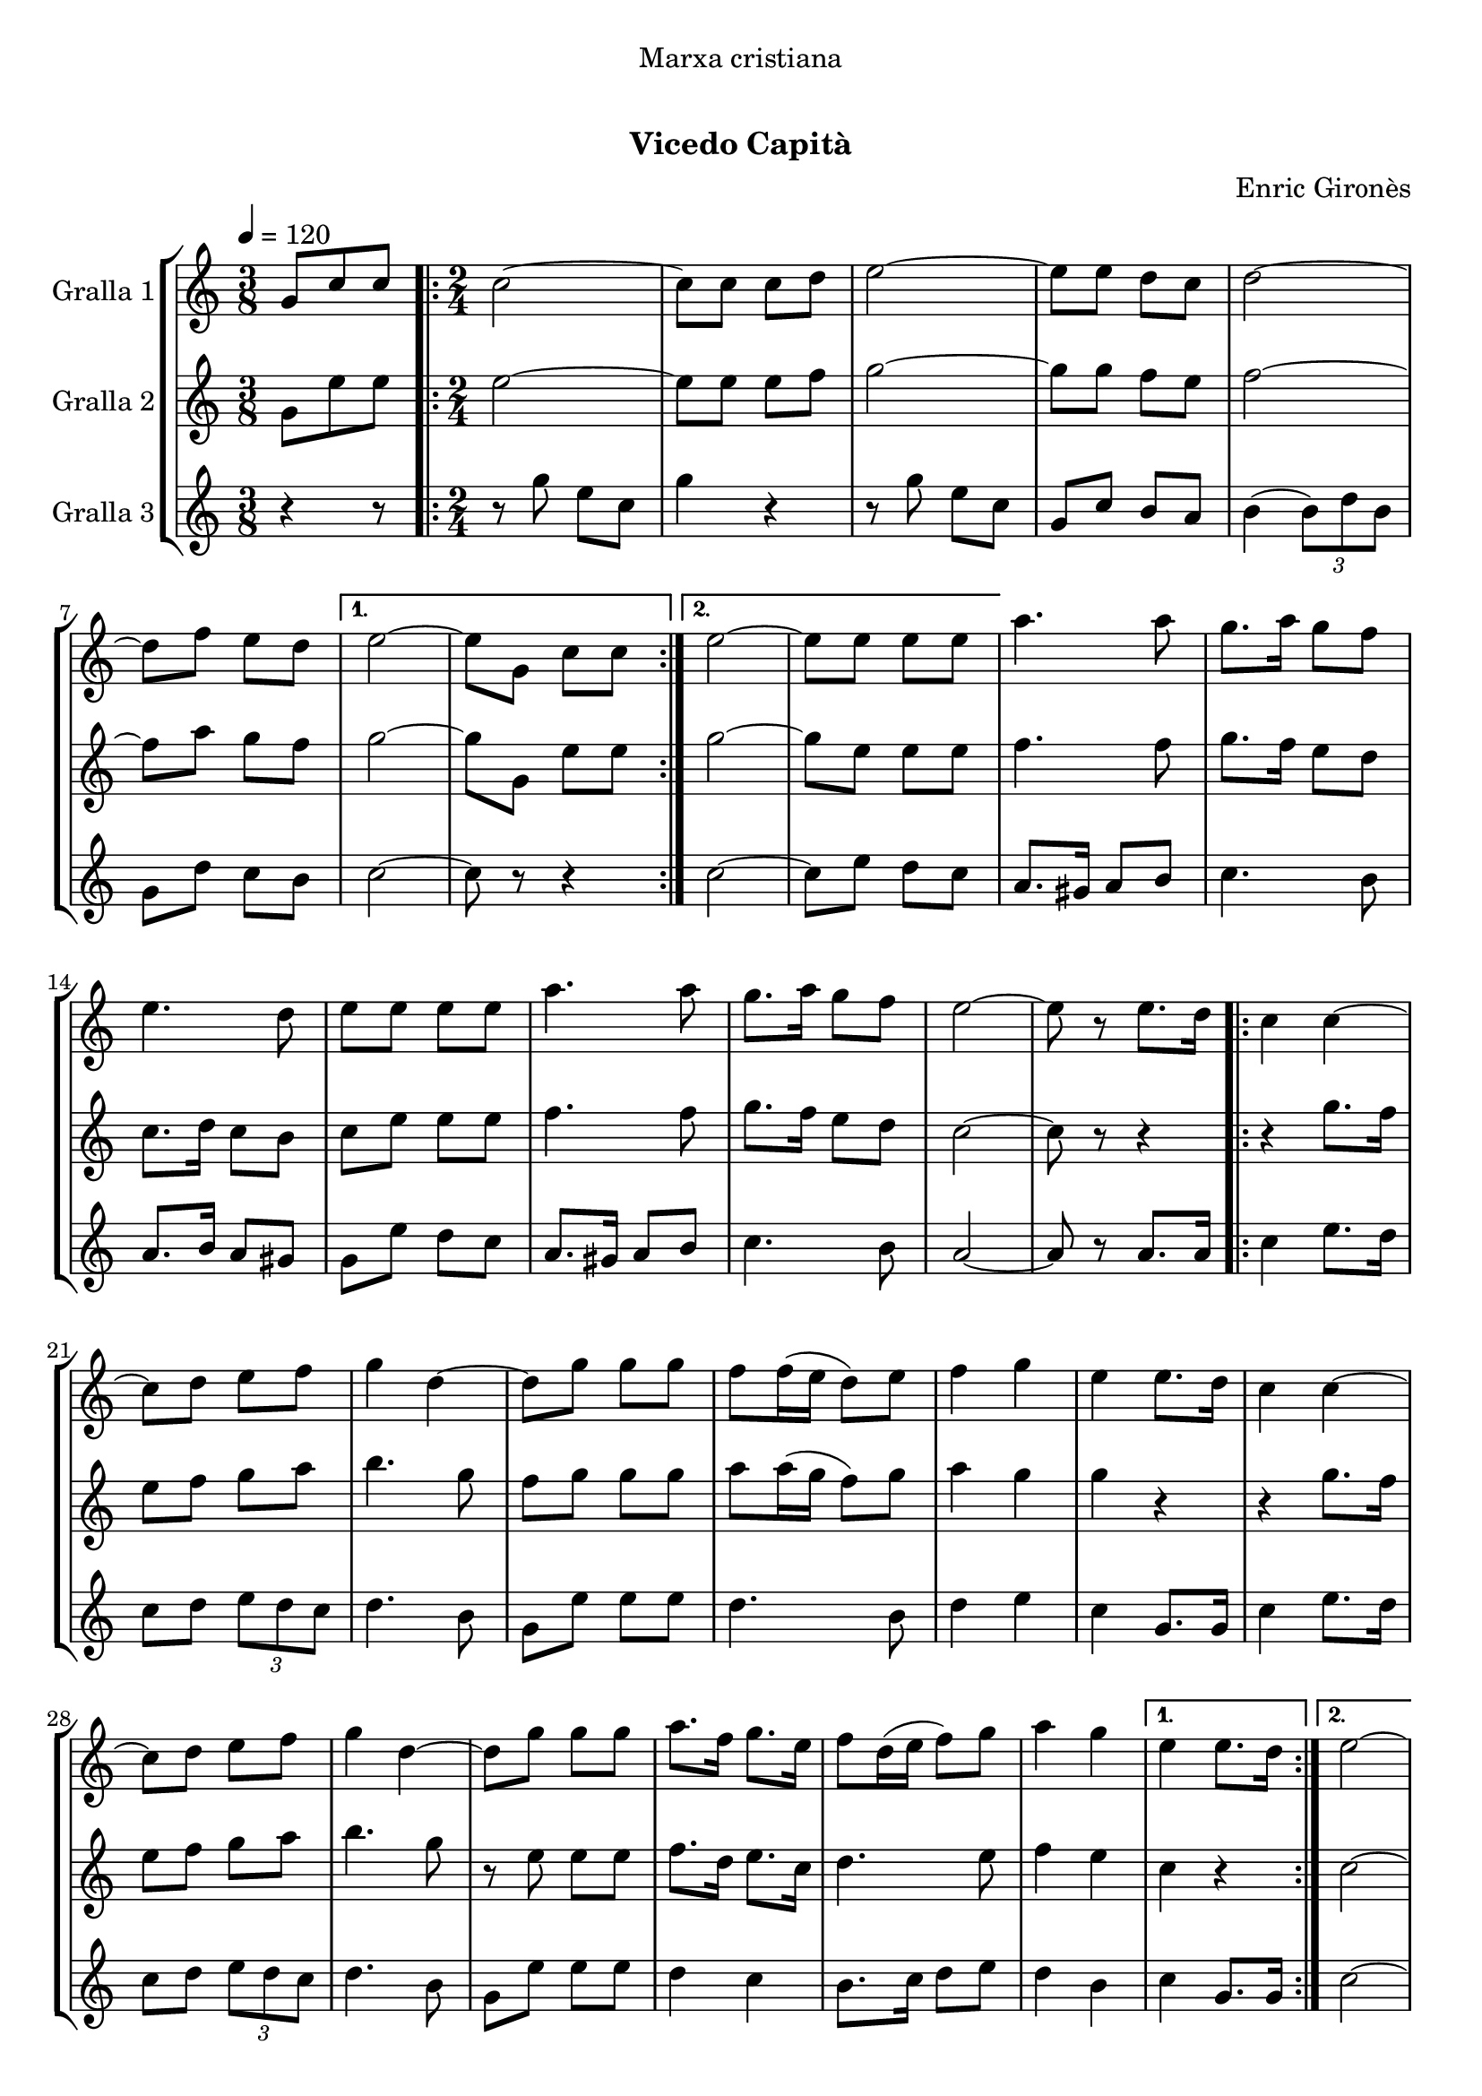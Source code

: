\version "2.16.0"

\header {
  dedication="Marxa cristiana"
  title="   "
  subtitle="Vicedo Capità"
  subsubtitle=""
  poet=""
  meter=""
  piece=""
  composer="Enric Gironès"
  arranger=""
  opus=""
  instrument=""
  copyright="     "
  tagline="  "
}

liniaroAa =
\relative g'
{
  \tempo 4=120
  \clef treble
  \key c \major
  \time 3/8
  g8 c c  |
  \time 2/4   \repeat volta 2 { c2 ~  |
  c8 c c d  |
  e2 ~  |
  %05
  e8 e d c  |
  d2 ~  |
  d8 f e d }
  \alternative { { e2 ~  |
  e8 g, c c }
  %10
  { e2 ~  |
  e8 e e e } }
  a4. a8  |
  g8. a16 g8 f  |
  e4. d8  |
  %15
  e8 e e e  |
  a4. a8  |
  g8. a16 g8 f  |
  e2 ~  |
  e8 r e8. d16  |
  %20
  \repeat volta 2 { c4 c ~  |
  c8 d e f  |
  g4 d ~  |
  d8 g g g  |
  f8 f16 ( e d8 ) e  |
  %25
  f4 g  |
  e4 e8. d16  |
  c4 c ~  |
  c8 d e f  |
  g4 d ~  |
  %30
  d8 g g g  |
  a8. f16 g8. e16  |
  f8 d16 ( e f8 ) g  |
  a4 g }
  \alternative { { e4 e8. d16 }
  %35
  { e2 ~ } }
  e4 g,8. g16  |
  \repeat volta 2 { c2 ~  |
  c8. e16 d8. e16  |
  c2 ~  |
  %40
  c4 e8. e16  |
  d4 f  |
  e4 d  |
  e4. d8  |
  c4 g8. g16  |
  %45
  c2 ~  |
  c8. e16 d8. e16  |
  c2 ~  |
  c4 e8. e16  |
  d4 f  |
  %50
  e4 d  |
  c2 ~ }
  \alternative { { c4 g8. g16 }
  { c2 } } \bar "||"
}

liniaroAb =
\relative g'
{
  \tempo 4=120
  \clef treble
  \key c \major
  \time 3/8
  g8 e' e  |
  \time 2/4   \repeat volta 2 { e2 ~  |
  e8 e e f  |
  g2 ~  |
  %05
  g8 g f e  |
  f2 ~  |
  f8 a g f }
  \alternative { { g2 ~  |
  g8 g, e' e }
  %10
  { g2 ~  |
  g8 e e e } }
  f4. f8  |
  g8. f16 e8 d  |
  c8. d16 c8 b  |
  %15
  c8 e e e  |
  f4. f8  |
  g8. f16 e8 d  |
  c2 ~  |
  c8 r r4  |
  %20
  \repeat volta 2 { r4 g'8. f16  |
  e8 f g a  |
  b4. g8  |
  f8 g g g  |
  a8 a16 ( g f8 ) g  |
  %25
  a4 g  |
  g4 r  |
  r4 g8. f16  |
  e8 f g a  |
  b4. g8  |
  %30
  r8 e e e  |
  f8. d16 e8. c16  |
  d4. e8  |
  f4 e }
  \alternative { { c4 r }
  %35
  { c2 ~ } }
  c4 g'8. g16  |
  \repeat volta 2 { e2 ~  |
  e8. g16 f8. g16  |
  e2 ~  |
  %40
  e4 g8. g16  |
  f4 a  |
  g4 f  |
  g4. f8  |
  e4 g8. g16  |
  %45
  e2 ~  |
  e8. g16 f8. g16  |
  e2 ~  |
  e4 g8. g16  |
  f4 a  |
  %50
  g4 f  |
  e2 ~ }
  \alternative { { e4 g8. g16 }
  { e2 } } \bar "||"
}

liniaroAc =
\relative g''
{
  \tempo 4=120
  \clef treble
  \key c \major
  \time 3/8
  r4 r8  |
  \time 2/4   \repeat volta 2 { r8 g e c  |
  g'4 r  |
  r8 g e c  |
  %05
  g8 c b a  |
  b4 ( \times 2/3 { b8 ) d b }  |
  g8 d' c b }
  \alternative { { c2 ~  |
  c8 r r4 }
  %10
  { c2 ~  |
  c8 e d c } }
  a8. gis16 a8 b  |
  c4. b8  |
  a8. b16 a8 gis  |
  %15
  g8 e' d c  |
  a8. gis16 a8 b  |
  c4. b8  |
  a2 ~  |
  a8 r a8. a16  |
  %20
  \repeat volta 2 { c4 e8. d16  |
  c8 d \times 2/3 { e d c }  |
  d4. b8  |
  g8 e' e e  |
  d4. b8  |
  %25
  d4 e  |
  c4 g8. g16  |
  c4 e8. d16  |
  c8 d \times 2/3 { e d c }  |
  d4. b8  |
  %30
  g8 e' e e  |
  d4 c  |
  b8. c16 d8 e  |
  d4 b }
  \alternative { { c4 g8. g16 }
  %35
  { c2 ~ } }
  c4 g8. g16  |
  \repeat volta 2 { \times 2/3 { c8 g c } \times 2/3 { e c e }  |
  \times 2/3 { g8 e g } \times 2/3 { f e d }  |
  \times 2/3 { c8 g c } \times 2/3 { e c e }  |
  %40
  \times 2/3 { g8 e g } \times 2/3 { f e d }  |
  \times 2/3 { b8 g b } d4  |
  \times 2/3 { b8 g b } d4  |
  \times 2/3 { c8 g c } \times 2/3 { e c e }  |
  g4 g,8. g16  |
  %45
  \times 2/3 { c8 g c } \times 2/3 { e c e }  |
  \times 2/3 { g8 e g } \times 2/3 { f e d }  |
  \times 2/3 { c8 g c } \times 2/3 { e c e }  |
  \times 2/3 { g8 e g } \times 2/3 { f e d }  |
  \times 2/3 { g8 e g } \times 2/3 { f e d }  |
  %50
  \times 2/3 { b8 g b } \times 2/3 { d e d }  |
  \times 2/3 { c8 g c } \times 2/3 { e g e } }
  \alternative { { c4 g8. g16 }
  { c2 } } \bar "||"
}

\book {

\paper {
  print-page-number = false
}

\bookpart {
  \score {
    \new StaffGroup {
      \override Score.RehearsalMark #'self-alignment-X = #LEFT
      <<
        \new Staff \with {instrumentName = #"Gralla 1" } \liniaroAa
        \new Staff \with {instrumentName = #"Gralla 2" } \liniaroAb
        \new Staff \with {instrumentName = #"Gralla 3" } \liniaroAc
      >>
    }
    \layout {}
  }\score { \unfoldRepeats
    \new StaffGroup {
      \override Score.RehearsalMark #'self-alignment-X = #LEFT
      <<
        \new Staff \with {instrumentName = #"Gralla 1" } \liniaroAa
        \new Staff \with {instrumentName = #"Gralla 2" } \liniaroAb
        \new Staff \with {instrumentName = #"Gralla 3" } \liniaroAc
      >>
    }
    \midi {}
  }
}

\bookpart {
  \header {}
  \score {
    \new StaffGroup {
      \override Score.RehearsalMark #'self-alignment-X = #LEFT
      <<
        \new Staff \with {instrumentName = #"Gralla 1" } \liniaroAa
      >>
    }
    \layout {}
  }\score { \unfoldRepeats
    \new StaffGroup {
      \override Score.RehearsalMark #'self-alignment-X = #LEFT
      <<
        \new Staff \with {instrumentName = #"Gralla 1" } \liniaroAa
      >>
    }
    \midi {}
  }
}

\bookpart {
  \header {}
  \score {
    \new StaffGroup {
      \override Score.RehearsalMark #'self-alignment-X = #LEFT
      <<
        \new Staff \with {instrumentName = #"Gralla 2" } \liniaroAb
      >>
    }
    \layout {}
  }\score { \unfoldRepeats
    \new StaffGroup {
      \override Score.RehearsalMark #'self-alignment-X = #LEFT
      <<
        \new Staff \with {instrumentName = #"Gralla 2" } \liniaroAb
      >>
    }
    \midi {}
  }
}

\bookpart {
  \header {}
  \score {
    \new StaffGroup {
      \override Score.RehearsalMark #'self-alignment-X = #LEFT
      <<
        \new Staff \with {instrumentName = #"Gralla 3" } \liniaroAc
      >>
    }
    \layout {}
  }\score { \unfoldRepeats
    \new StaffGroup {
      \override Score.RehearsalMark #'self-alignment-X = #LEFT
      <<
        \new Staff \with {instrumentName = #"Gralla 3" } \liniaroAc
      >>
    }
    \midi {}
  }
}

}

\book {

\paper {
  print-page-number = false
  #(set-paper-size "a6landscape")
  #(layout-set-staff-size 14)
}

\bookpart {
  \header {}
  \score {
    \new StaffGroup {
      \override Score.RehearsalMark #'self-alignment-X = #LEFT
      <<
        \new Staff \with {instrumentName = #"Gralla 1" } \liniaroAa
      >>
    }
    \layout {}
  }
}

\bookpart {
  \header {}
  \score {
    \new StaffGroup {
      \override Score.RehearsalMark #'self-alignment-X = #LEFT
      <<
        \new Staff \with {instrumentName = #"Gralla 2" } \liniaroAb
      >>
    }
    \layout {}
  }
}

\bookpart {
  \header {}
  \score {
    \new StaffGroup {
      \override Score.RehearsalMark #'self-alignment-X = #LEFT
      <<
        \new Staff \with {instrumentName = #"Gralla 3" } \liniaroAc
      >>
    }
    \layout {}
  }
}

}

